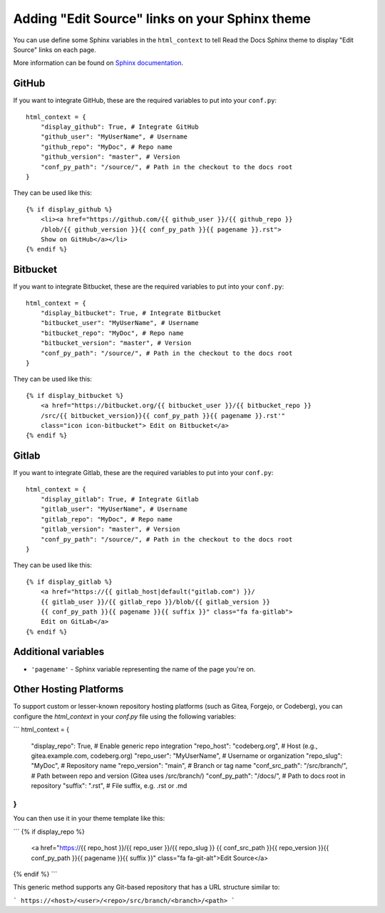 Adding "Edit Source" links on your Sphinx theme
===============================================

You can use define some Sphinx variables in the ``html_context`` to tell Read the Docs Sphinx theme
to display "Edit Source" links on each page.

More information can be found on `Sphinx documentation`_.

.. _`our Sphinx theme`: https://sphinx-rtd-theme.readthedocs.io/
.. _`Sphinx documentation`: https://www.sphinx-doc.org/en/master/usage/configuration.html#confval-html_context

GitHub
------

If you want to integrate GitHub, these are the required variables to put into
your ``conf.py``::

    html_context = {
        "display_github": True, # Integrate GitHub
        "github_user": "MyUserName", # Username
        "github_repo": "MyDoc", # Repo name
        "github_version": "master", # Version
        "conf_py_path": "/source/", # Path in the checkout to the docs root
    }

They can be used like this::

    {% if display_github %}
        <li><a href="https://github.com/{{ github_user }}/{{ github_repo }}
        /blob/{{ github_version }}{{ conf_py_path }}{{ pagename }}.rst">
        Show on GitHub</a></li>
    {% endif %}

Bitbucket
---------

If you want to integrate Bitbucket, these are the required variables to put into
your ``conf.py``::

    html_context = {
        "display_bitbucket": True, # Integrate Bitbucket
        "bitbucket_user": "MyUserName", # Username
        "bitbucket_repo": "MyDoc", # Repo name
        "bitbucket_version": "master", # Version
        "conf_py_path": "/source/", # Path in the checkout to the docs root
    }

They can be used like this::

    {% if display_bitbucket %}
        <a href="https://bitbucket.org/{{ bitbucket_user }}/{{ bitbucket_repo }}
        /src/{{ bitbucket_version}}{{ conf_py_path }}{{ pagename }}.rst'"
        class="icon icon-bitbucket"> Edit on Bitbucket</a>
    {% endif %}

Gitlab
------

If you want to integrate Gitlab, these are the required variables to put into
your ``conf.py``::

    html_context = {
        "display_gitlab": True, # Integrate Gitlab
        "gitlab_user": "MyUserName", # Username
        "gitlab_repo": "MyDoc", # Repo name
        "gitlab_version": "master", # Version
        "conf_py_path": "/source/", # Path in the checkout to the docs root
    }

They can be used like this::

    {% if display_gitlab %}
        <a href="https://{{ gitlab_host|default("gitlab.com") }}/
        {{ gitlab_user }}/{{ gitlab_repo }}/blob/{{ gitlab_version }}
        {{ conf_py_path }}{{ pagename }}{{ suffix }}" class="fa fa-gitlab">
        Edit on GitLab</a>
    {% endif %}

Additional variables
--------------------

* ``'pagename'`` - Sphinx variable representing the name of the page you're on.



Other Hosting Platforms
------
To support custom or lesser-known repository hosting platforms (such as Gitea, Forgejo, or Codeberg), you can configure the `html_context` in your `conf.py` file using the following variables:

```
html_context = {
    "display_repo": True,             # Enable generic repo integration
    "repo_host": "codeberg.org",      # Host (e.g., gitea.example.com, codeberg.org)
    "repo_user": "MyUserName",        # Username or organization
    "repo_slug": "MyDoc",             # Repository name
    "repo_version": "main",           # Branch or tag name
    "conf_src_path": "/src/branch/",  # Path between repo and version (Gitea uses /src/branch/)
    "conf_py_path": "/docs/",         # Path to docs root in repository
    "suffix": ".rst",                 # File suffix, e.g. .rst or .md
}
```

You can then use it in your theme template like this:

```
{% if display_repo %}
    <a href="https://{{ repo_host }}/{{ repo_user }}/{{ repo_slug }}
    {{ conf_src_path }}{{ repo_version }}{{ conf_py_path }}{{ pagename }}{{ suffix }}"
    class="fa fa-git-alt">Edit Source</a>
{% endif %}
```

This generic method supports any Git-based repository that has a URL structure similar to:

```
https://<host>/<user>/<repo>/src/branch/<branch>/<path>
```


